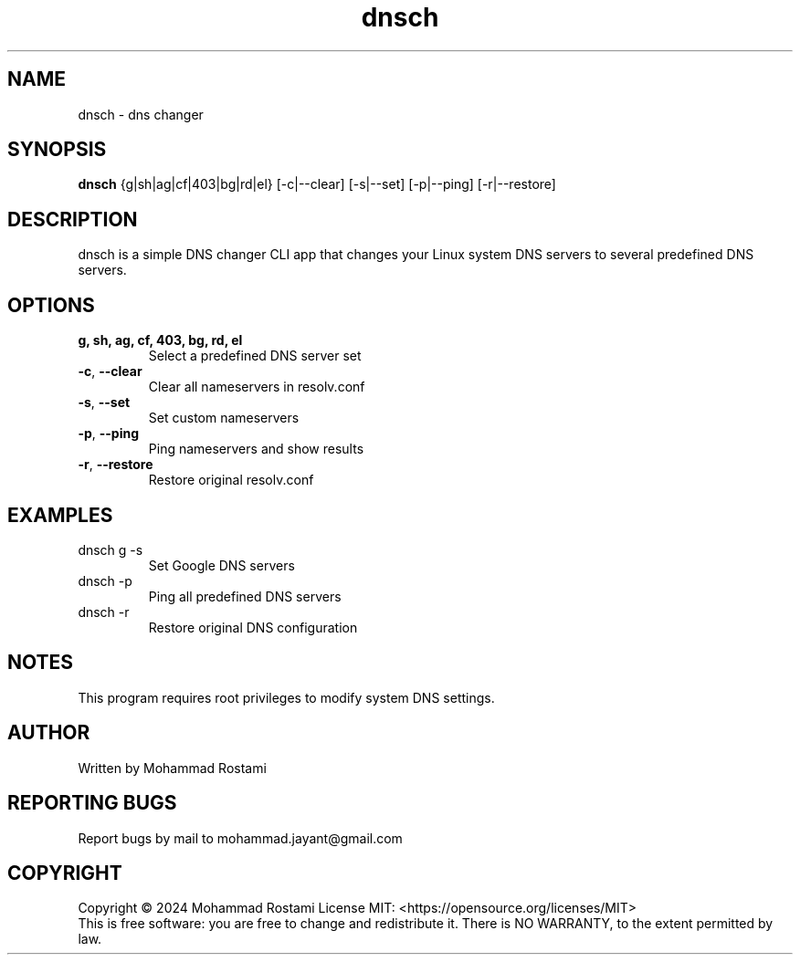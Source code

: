 .\" DO NOT MODIFY THIS FILE!  It was generated by help2man 1.48.5.
.TH dnsch "1" "Jan 2024" "User Commands"
.SH NAME
dnsch \- dns changer
.SH SYNOPSIS
.B dnsch
{g|sh|ag|cf|403|bg|rd|el} [\-c|\-\-clear] [\-s|\-\-set] [\-p|\-\-ping] [\-r|\-\-restore]
.SH DESCRIPTION
dnsch is a simple DNS changer CLI app that changes your Linux system DNS servers to several predefined DNS servers.
.PP
.SH OPTIONS
.TP
\fBg, sh, ag, cf, 403, bg, rd, el\fR
Select a predefined DNS server set
.TP
\fB\-c\fR, \fB\-\-clear\fR
Clear all nameservers in resolv.conf
.TP
\fB\-s\fR, \fB\-\-set\fR
Set custom nameservers
.TP
\fB\-p\fR, \fB\-\-ping\fR
Ping nameservers and show results
.TP
\fB\-r\fR, \fB\-\-restore\fR
Restore original resolv.conf
.SH EXAMPLES
.TP
dnsch g \-s
Set Google DNS servers
.TP
dnsch \-p
Ping all predefined DNS servers
.TP
dnsch \-r
Restore original DNS configuration
.SH NOTES
This program requires root privileges to modify system DNS settings.
.SH AUTHOR
Written by Mohammad Rostami
.SH "REPORTING BUGS"
Report bugs by mail to mohammad.jayant@gmail.com
.SH COPYRIGHT
Copyright \(co 2024 Mohammad Rostami
License MIT: <https://opensource.org/licenses/MIT>
.br
This is free software: you are free to change and redistribute it.
There is NO WARRANTY, to the extent permitted by law.
